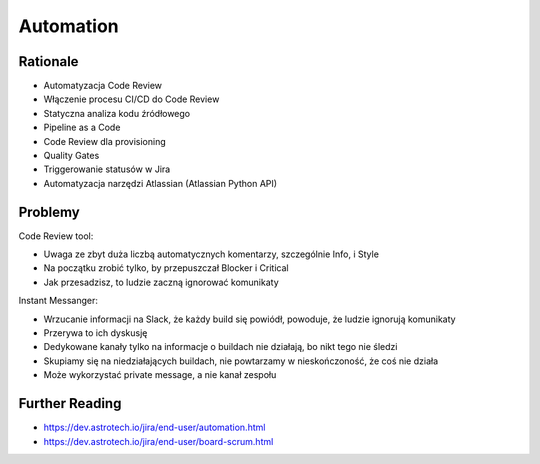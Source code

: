 Automation
==========


Rationale
---------
* Automatyzacja Code Review
* Włączenie procesu CI/CD do Code Review
* Statyczna analiza kodu źródłowego
* Pipeline as a Code
* Code Review dla provisioning
* Quality Gates
* Triggerowanie statusów w Jira
* Automatyzacja narzędzi Atlassian (Atlassian Python API)


Problemy
--------
Code Review tool:

* Uwaga ze zbyt duża liczbą automatycznych komentarzy, szczególnie Info, i Style
* Na początku zrobić tylko, by przepuszczał Blocker i Critical
* Jak przesadzisz, to ludzie zaczną ignorować komunikaty

Instant Messanger:

* Wrzucanie informacji na Slack, że każdy build się powiódł, powoduje, że ludzie ignorują komunikaty
* Przerywa to ich dyskusję
* Dedykowane kanały tylko na informacje o buildach nie działają, bo nikt tego nie śledzi
* Skupiamy się na niedziałających buildach, nie powtarzamy w nieskończoność, że coś nie działa
* Może wykorzystać private message, a nie kanał zespołu

.. figure:: img/bitbucket-settings.png
.. figure:: img/bitbucket-task.gif
.. figure:: img/devbook-gerrit-1.png
.. figure:: img/devbook-gerrit-2.jpeg
.. figure:: img/devbook-gerrit-3.png


Further Reading
---------------
* https://dev.astrotech.io/jira/end-user/automation.html
* https://dev.astrotech.io/jira/end-user/board-scrum.html

